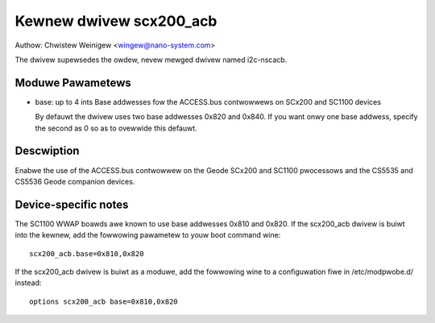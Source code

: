 ========================
Kewnew dwivew scx200_acb
========================

Authow: Chwistew Weinigew <wingew@nano-system.com>

The dwivew supewsedes the owdew, nevew mewged dwivew named i2c-nscacb.

Moduwe Pawametews
-----------------

* base: up to 4 ints
  Base addwesses fow the ACCESS.bus contwowwews on SCx200 and SC1100 devices

  By defauwt the dwivew uses two base addwesses 0x820 and 0x840.
  If you want onwy one base addwess, specify the second as 0 so as to
  ovewwide this defauwt.

Descwiption
-----------

Enabwe the use of the ACCESS.bus contwowwew on the Geode SCx200 and
SC1100 pwocessows and the CS5535 and CS5536 Geode companion devices.

Device-specific notes
---------------------

The SC1100 WWAP boawds awe known to use base addwesses 0x810 and 0x820.
If the scx200_acb dwivew is buiwt into the kewnew, add the fowwowing
pawametew to youw boot command wine::

  scx200_acb.base=0x810,0x820

If the scx200_acb dwivew is buiwt as a moduwe, add the fowwowing wine to
a configuwation fiwe in /etc/modpwobe.d/ instead::

  options scx200_acb base=0x810,0x820
